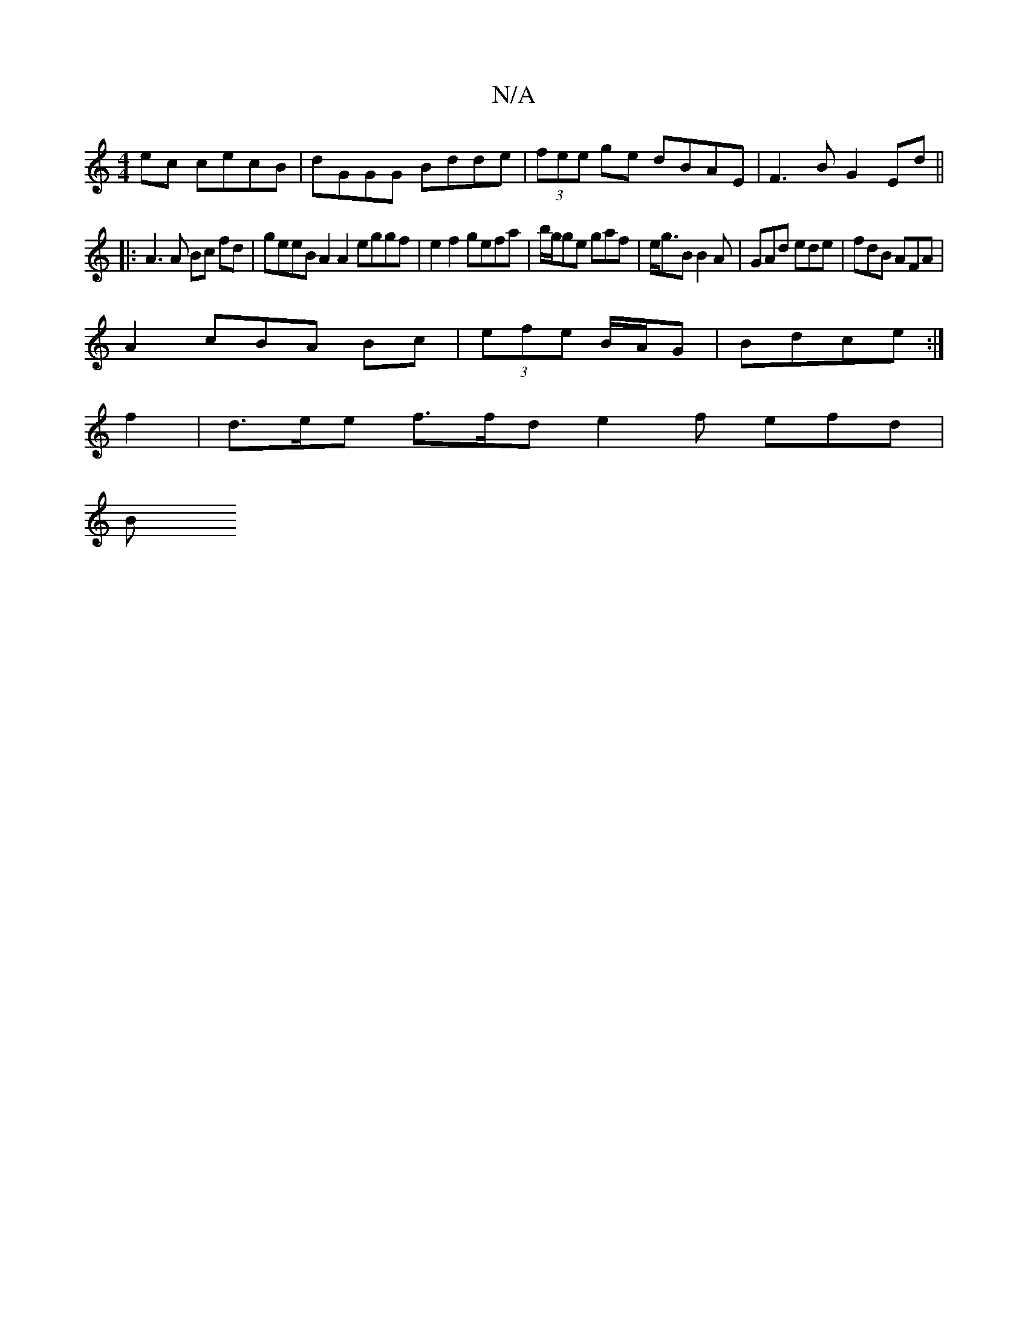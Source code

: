 X:1
T:N/A
M:4/4
R:N/A
K:Cmajor
2ec cecB| dGGG Bdde|(3fee ge dBAE | F3 B G2 Ed ||
|:A3 A Bc fd |geeB A2 A2 eggf | e2 f2 gefa |b/g/ge gaf | e<gB B2A | GAd ede | fdB AFA |
A2= cBA Bc | (3efe B/2A/2G|Bdce :|
f2 | d>ee f>fd e2 f efd |
B
